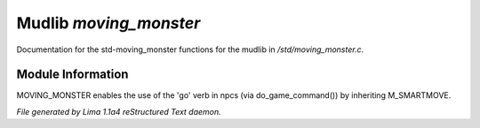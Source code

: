 Mudlib *moving_monster*
************************

Documentation for the std-moving_monster functions for the mudlib in */std/moving_monster.c*.

Module Information
==================


MOVING_MONSTER enables the use of the 'go' verb in npcs (via
do_game_command()) by inheriting M_SMARTMOVE.


*File generated by Lima 1.1a4 reStructured Text daemon.*
